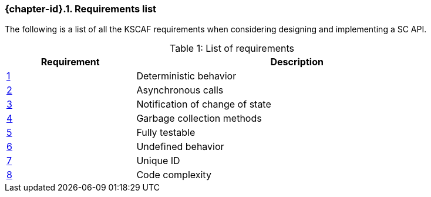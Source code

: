 // (C) Copyright 2014-2018 The Khronos Group Inc. All Rights Reserved.
// Khrono Group Safety Critical API Development SCAP
// document
//
// Text format: asciidoc 8.6.9
// Editor:      Asciidoc Book Editor
//
// Description: Requirements 3.1 Requirements list
//
// Notes: The hyperlink ID, <<gh?????,?>> for each requirement orguideline in
//        this documents is a representaion of Khronos SCAP Bugzilla issue
//        tracking number. The letter 'gh' before the number must be present for
//        Asciidoc to accept and create a hyperlink.

:Author: Illya Rudkin (spec editor)
:Author Initials: IOR
:Revision: 0.052

// Automatic section numbering, use {counter:section-id}
:section-id: 0

ifdef::basebackend-docbook[]
=== Requirements list
endif::[]
ifdef::basebackend-html[]
=== {chapter-id}.{counter:chapter-sub-id}. Requirements list
endif::[]

The following is a list of all the KSCAF requirements when considering designing and implementing a SC API.

.List of requirements
[caption="Table {counter:table-id}: ", cols="^4,10", width="90%", options="header", frame="topbot"]
|=============================
|Requirement   | Description
|<<gh1,{counter:section-id}>>      | Deterministic behavior
|<<gh9,{counter:section-id}>>      | Asynchronous calls
|<<gh5,{counter:section-id}>>      | Notification of change of state
|<<gh6,{counter:section-id}>>      | Garbage collection methods
|<<gh8,{counter:section-id}>>      | Fully testable
|<<gh7,{counter:section-id}>>      | Undefined behavior
|<<b16054,{counter:section-id}>>   | Unique ID
|<<gh23,{counter:section-id}>>     | Code complexity
|=============================
